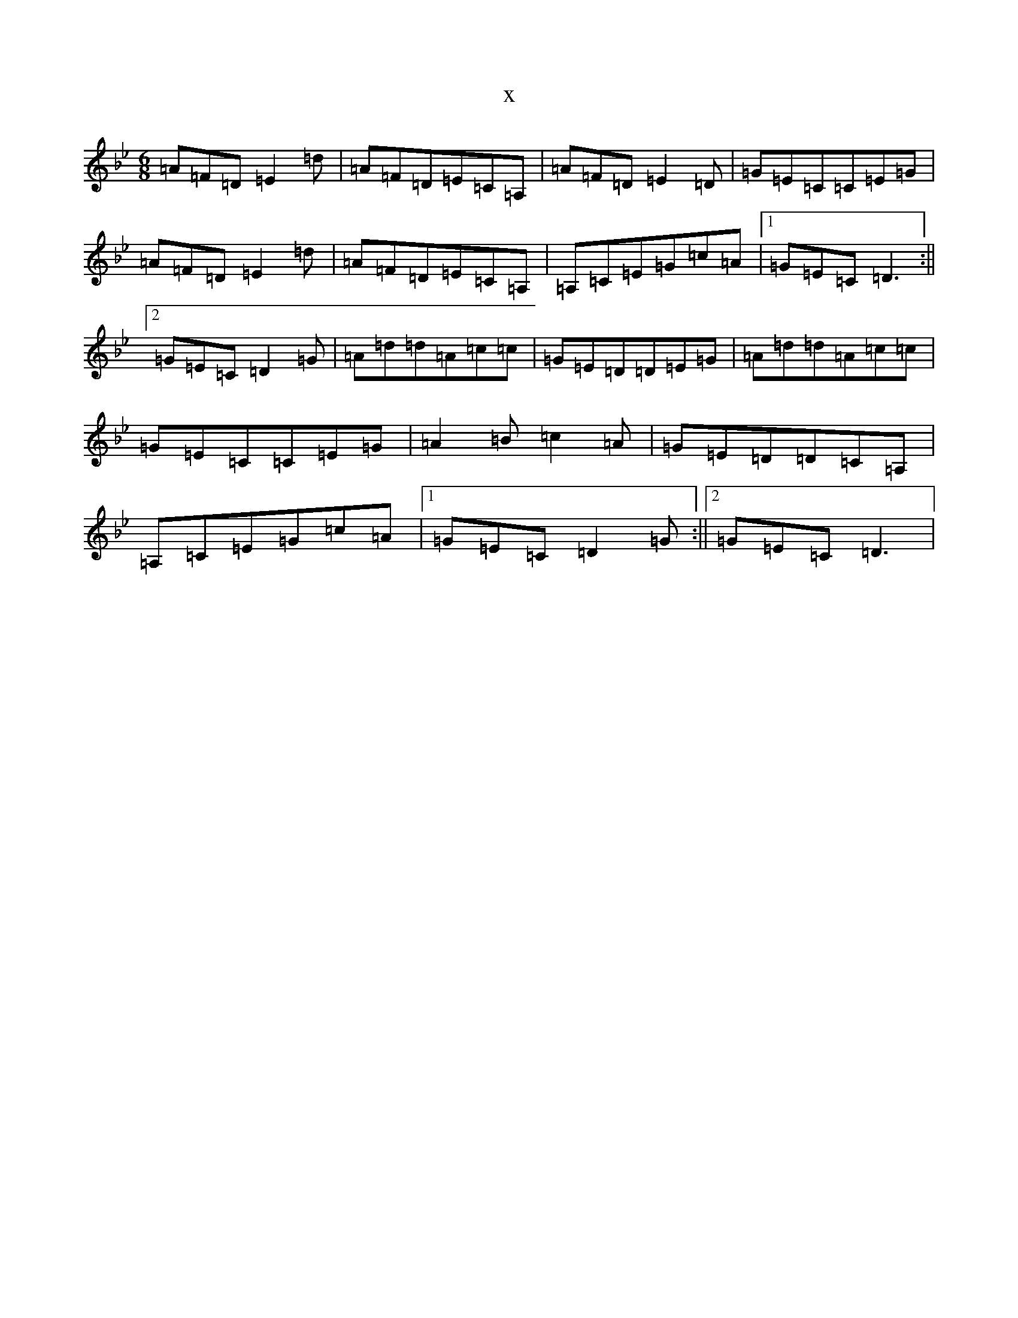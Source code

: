 X:18931
T:x
L:1/8
M:6/8
K: C Dorian
=A=F=D=E2=d|=A=F=D=E=C=A,|=A=F=D=E2=D|=G=E=C=C=E=G|=A=F=D=E2=d|=A=F=D=E=C=A,|=A,=C=E=G=c=A|1=G=E=C=D3:||2=G=E=C=D2=G|=A=d=d=A=c=c|=G=E=D=D=E=G|=A=d=d=A=c=c|=G=E=C=C=E=G|=A2=B=c2=A|=G=E=D=D=C=A,|=A,=C=E=G=c=A|1=G=E=C=D2=G:||2=G=E=C=D3|